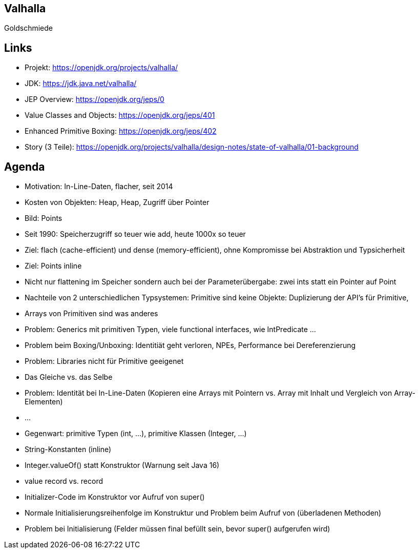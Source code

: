 [state=no-title-footer]
== Valhalla

[.center]
Goldschmiede

== Links

* Projekt: https://openjdk.org/projects/valhalla/
* JDK: https://jdk.java.net/valhalla/
* JEP Overview: https://openjdk.org/jeps/0
* Value Classes and Objects: https://openjdk.org/jeps/401
* Enhanced Primitive Boxing: https://openjdk.org/jeps/402
* Story (3 Teile): https://openjdk.org/projects/valhalla/design-notes/state-of-valhalla/01-background

== Agenda

* Motivation: In-Line-Daten, flacher, seit 2014
* Kosten von Objekten: Heap, Heap, Zugriff über Pointer
* Bild: Points
* Seit 1990: Speicherzugriff so teuer wie add, heute 1000x so teuer
* Ziel: flach (cache-efficient) und dense (memory-efficient), ohne Kompromisse bei Abstraktion und Typsicherheit
* Ziel: Points inline
* Nicht nur flattening im Speicher sondern auch bei der Parameterübergabe: zwei ints statt ein Pointer auf Point
* Nachteile von 2 unterschiedlichen Typsystemen: Primitive sind keine Objekte: Duplizierung der API's für Primitive,
* Arrays von Primitiven sind was anderes
* Problem: Generics mit primitiven Typen, viele functional interfaces, wie IntPredicate ...
* Problem beim Boxing/Unboxing: Identitiät geht verloren, NPEs, Performance bei Dereferenzierung
* Problem: Libraries nicht für Primitive geeigenet
* Das Gleiche vs. das Selbe
* Problem: Identität bei In-Line-Daten (Kopieren eine Arrays mit Pointern vs. Array mit Inhalt und Vergleich von Array-Elementen)
* ...
* Gegenwart: primitive Typen (int, ...), primitive Klassen (Integer, ...)
* String-Konstanten (inline)
* Integer.valueOf() statt Konstruktor (Warnung seit Java 16)
* value record vs. record
* Initializer-Code im Konstruktor vor Aufruf von super()
* Normale Initialisierungsreihenfolge im Konstruktur und Problem beim Aufruf von (überladenen Methoden)
* Problem bei Initialisierung (Felder müssen final befüllt sein, bevor super() aufgerufen wird)
